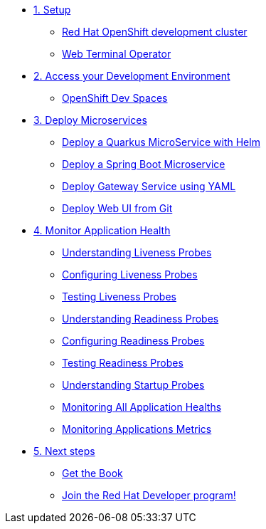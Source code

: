 * xref:01-setup.adoc[1. Setup]
** xref:01-setup.adoc#rhodc[Red Hat OpenShift development cluster]
** xref:01-setup.adoc#wto[Web Terminal Operator]

* xref:02-devspaces.adoc[2. Access your Development Environment]
** xref:02-devspaces.adoc#what_is_rhos_dev_spaces[OpenShift Dev Spaces]


* xref:03-deploy.adoc[3. Deploy Microservices ]
** xref:03-deploy.adoc#helm[Deploy a Quarkus MicroService with Helm]
** xref:03-deploy.adoc#odo[Deploy a Spring Boot Microservice]
** xref:03-deploy.adoc#yaml[Deploy Gateway Service using YAML]
** xref:03-deploy.adoc#git[Deploy Web UI from Git ]

* xref:04-monitor.adoc[4. Monitor Application Health]
** xref:04-monitor.adoc#understanding_liveness[ Understanding Liveness Probes]
** xref:04-monitor.adoc#configuring_liveness[Configuring Liveness Probes]
** xref:04-monitor.adoc#testing_liveness[Testing Liveness Probes]
** xref:04-monitor.adoc#understanding_readiness[ Understanding Readiness Probes]
** xref:04-monitor.adoc#configuring_readiness[ Configuring Readiness Probes]
** xref:04-monitor.adoc#testing_Readiness[ Testing Readiness Probes]
** xref:04-monitor.adoc#understanding_startup[ Understanding Startup Probes]
** xref:04-monitor.adoc#monitoring_all_applications[ Monitoring All Application Healths]
** xref:04-monitor.adoc#monitoring_application_metrics[ Monitoring Applications Metrics]

* xref:05-links.adoc[5. Next steps]
** xref:05-links.adoc#modernizingjavabook[Get the Book]
** xref:05-links.adoc#rhd[Join the Red Hat Developer program!]